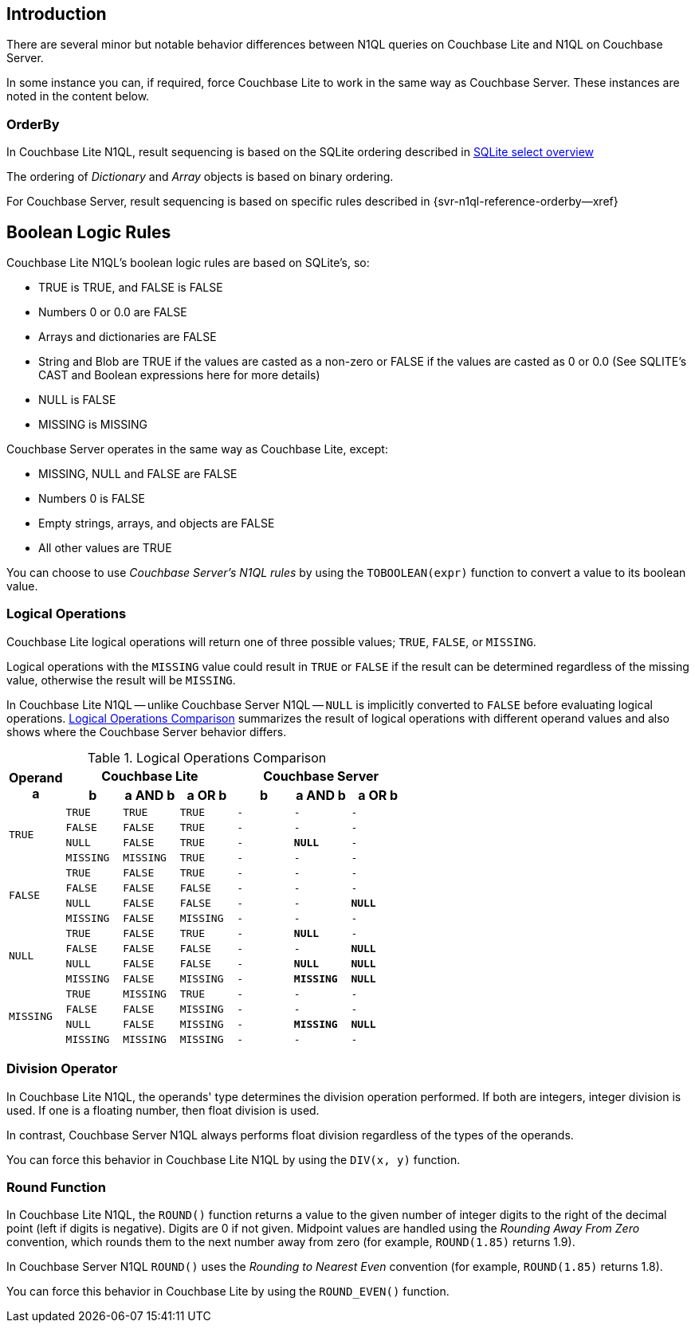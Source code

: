 // BEGIN -- inclusion -- common-querybuilder.adoc
//  Purpose -- describes the use of the query syntax
//
// // BEGIN::REQUIRED EXTERNALS
// :this-module: {par-module}
// :this-lang-title: {par-lang-title}
// :this-packageNm: {par-packageNm}
// :this-source-language: {par-source-language}
// :snippet: {par-snippet}
//:this-url-issues: {par-url-issues}
// END::REQUIRED EXTERNALS


== Introduction

There are several minor but notable behavior differences between N1QL queries on Couchbase Lite and N1QL on Couchbase Server.

In some instance you can, if required, force Couchbase Lite to work in the same way as Couchbase Server. These instances are noted in the content below.


=== OrderBy

In Couchbase Lite N1QL, result sequencing is based on the SQLite ordering described in https://sqlite.org/lang_select.html[SQLite select overview]

The ordering of _Dictionary_ and _Array_ objects is based on binary ordering.

For Couchbase Server, result sequencing is based on specific rules described in {svr-n1ql-reference-orderby--xref}


== Boolean Logic Rules

Couchbase Lite N1QL's boolean logic rules are based on SQLite’s, so:

* TRUE is TRUE, and FALSE is FALSE
* Numbers 0 or 0.0 are FALSE
* Arrays and dictionaries are FALSE
* String and Blob are TRUE if the values are casted as a non-zero or FALSE if the values are casted as 0 or 0.0 (See SQLITE’s CAST and Boolean expressions here for more details)
* NULL is FALSE
* MISSING is MISSING

Couchbase Server operates in the same way as Couchbase Lite, except:

* MISSING, NULL and FALSE are FALSE
* Numbers 0 is FALSE
* Empty strings, arrays, and objects are FALSE
* All other values are TRUE

====
You can choose to use _Couchbase Server's N1QL rules_ by using the `TOBOOLEAN(expr)` function to convert a value to its boolean value.
====


=== Logical Operations

Couchbase Lite logical operations will return one of three possible values; `TRUE`, `FALSE`, or `MISSING`.

Logical operations with the `MISSING` value could result in `TRUE` or `FALSE` if the result can be determined regardless of the missing value, otherwise the result will be `MISSING`.

In Couchbase Lite N1QL -- unlike Couchbase Server N1QL -- `NULL` is implicitly converted to `FALSE` before evaluating logical operations.
<<tbl-logops>> summarizes the result of logical operations with different operand values and also shows where the Couchbase Server behavior differs.


.Logical Operations Comparison
[#tbl-logops, cols="^1m,^1m,^1m,^1m,^1m,^1m,^1m", options-"header"]
|===

.2+.>h| Operand +
a
3+h|Couchbase Lite
3+h|Couchbase Server

h| b
h| a AND b
h| a OR b
h| b
h| a AND b
h| a OR b

.4+| TRUE
| TRUE
| TRUE
| TRUE
// | TRUE
// | TRUE
// | TRUE
|-|-|-

| FALSE
| FALSE
| TRUE
|-|-|-
// | FALSE
// | FALSE
// | TRUE

| NULL
| FALSE
| TRUE
|-
// | NULL
| *NULL*
|-
// | TRUE

| MISSING
| MISSING
| TRUE
|-|-|-
// | MISSING
// | MISSING
// | TRUE

.4+| FALSE
| TRUE
| FALSE
| TRUE
|-|-|-
// | TRUE
// | FALSE
// | TRUE

| FALSE
| FALSE
| FALSE
|-|-|-
// | FALSE
// | FALSE
// | FALSE

| NULL
| FALSE
| FALSE
|-|-
// | NULL
// | FALSE
| *NULL*

| MISSING
| FALSE
| MISSING
|-|-|-
// | MISSING
// | FALSE
// | MISSING

.4+| NULL
| TRUE
| FALSE
| TRUE
// | TRUE
|-
| *NULL*
|-
// | TRUE

| FALSE
| FALSE
| FALSE
| -
| -
// | FALSE
// | FALSE
| *NULL*

| NULL
| FALSE
| FALSE
// | NULL
| -
| *NULL*
| *NULL*

| MISSING
| FALSE
| MISSING
| -
// | MISSING
| *MISSING*
| *NULL*

.4+|MISSING
| TRUE
| MISSING
| TRUE
|-|-|-
// | TRUE
// | MISSING
// | TRUE

| FALSE
| FALSE
| MISSING
|-|-|-
// | FALSE
// | FALSE
// | MISSING

| NULL
| FALSE
| MISSING
// | NULL
|-
| *MISSING*
| *NULL*

| MISSING
| MISSING
| MISSING
|-|-|-
// | MISSING
// | MISSING
// | MISSING


|===


=== Division Operator

In Couchbase Lite N1QL, the operands' type determines the
 division operation performed.
If both are integers, integer division is used.
If one is a floating number, then float division is used.

In contrast, Couchbase Server N1QL always performs float division regardless of the types of the operands.
====
You can force this behavior in Couchbase Lite N1QL by using the `DIV(x, y)` function.
====

=== Round Function

In Couchbase Lite N1QL, the `ROUND()` function returns a value to the given number of integer digits to the right of the decimal point (left if digits is negative).
Digits are 0 if not given.
Midpoint values are handled using the _Rounding Away From Zero_ convention, which rounds them to the next number away from zero (for example, `ROUND(1.85)` returns 1.9).

In Couchbase Server N1QL `ROUND()` uses the _Rounding to Nearest Even_ convention (for example, `ROUND(1.85)` returns 1.8).
====
You can force this behavior in Couchbase Lite by using the `ROUND_EVEN()` function.
====



// END --- inclusion -- common-querybuilder-n1ql.adoc